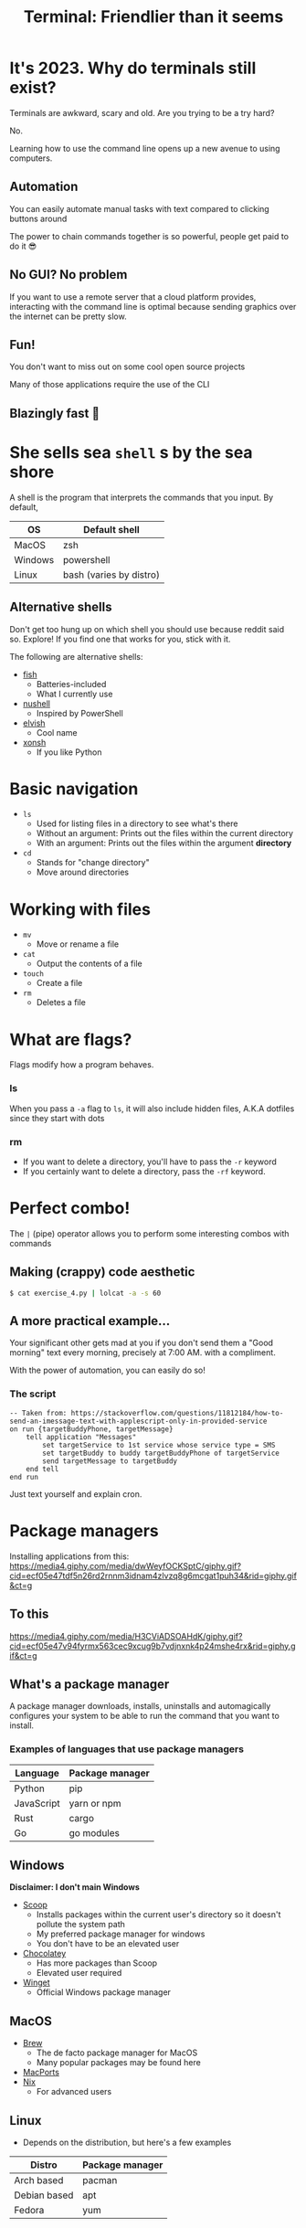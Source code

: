 :REVEAL_PROPERTIES:
#+REVEAL_ROOT: https://cdn.jsdelivr.net/npm/reveal.js
#+REVEAL_REVEAL_JS_VERSION: 4
#+REVEAL_PLUGINS: (notes highlight zoom)
#+REVEAL_THEME: dracula
:END:
#+OPTIONS: toc:nil num:nil timestamp:nil author:nil
#+author: Luis Gascon
#+title: Terminal: Friendlier than it seems

* It's 2023. Why do terminals still exist?
Terminals are awkward, scary and old. Are you trying to be a try hard?
#+ATTR_REVEAL: :frag (appear)
No.
#+ATTR_REVEAL: :frag (appear)
Learning how to use the command line opens up a new avenue to using computers.
** Automation
You can easily automate manual tasks with text compared to clicking buttons around

The power to chain commands together is so powerful, people get paid to do it 😎
** No GUI? No problem
If you want to use a remote server that a cloud platform provides, interacting with the command line is optimal because sending graphics over the internet can be pretty slow.
** Fun!
You don't want to miss out on some cool open source projects

Many of those applications require the use of the CLI
** Blazingly fast 🚀
[[https://media.giphy.com/media/W4vfMnAXKePK0GptGJ/giphy.gif]]
* She sells sea =shell= s by the sea shore
A shell is the program that interprets the commands that you input.
By default,
| OS      | Default shell           |
|---------+-------------------------|
| MacOS   | zsh                     |
| Windows | powershell              |
| Linux   | bash (varies by distro) |
** Alternative shells
#+BEGIN_NOTES
Don't get too hung up on which shell you should use because reddit said so. Explore!
If you find one that works for you, stick with it.
#+END_NOTES
The following are alternative shells:
- [[https://fishshell.com][fish]]
  + Batteries-included
  + What I currently use
- [[https://www.nushell.sh][nushell]]
  + Inspired by PowerShell
- [[https://elv.sh][elvish]]
  + Cool name
- [[https://xon.sh/contents.html][xonsh]]
  + If you like Python
* Basic navigation
+ =ls=
  - Used for listing files in a directory to see what's there
  - Without an argument: Prints out the files within the current directory
  - With an argument: Prints out the files within the argument *directory*
+ =cd=
  - Stands for "change directory"
  - Move around directories
* Working with files
+ =mv=
  - Move or rename a file
+ =cat=
  - Output the contents of a file
+ =touch=
  - Create a file
+ =rm=
  - Deletes a file
* What are flags?
Flags modify how a program behaves.
*** ls
When you pass a =-a= flag to =ls=, it will also include hidden files, A.K.A dotfiles since they start with dots

#+ATTR_HTML: :width 46% :align left
[[./img/ls.png]]
#+ATTR_HTML: :width 46% :align right
[[./img/lsa.png]]
*** rm
- If you want to delete a directory, you'll have to pass the ~-r~ keyword
- If you certainly want to delete a directory, pass the ~-rf~ keyword.
* Perfect combo!
The ~|~ (pipe) operator allows you to perform some interesting combos with commands

** Making (crappy) code aesthetic
src_bash[:exports code]{$ cat exercise_4.py | lolcat -a -s 60}
[[./img/cat.gif]]
** A more practical example...
Your significant other gets mad at you if you don't send them a "Good morning" text every morning, precisely at 7:00 AM. with a compliment.

With the power of automation, you can easily do so!
*** The script
#+begin_src applescript
-- Taken from: https://stackoverflow.com/questions/11812184/how-to-send-an-imessage-text-with-applescript-only-in-provided-service
on run {targetBuddyPhone, targetMessage}
    tell application "Messages"
        set targetService to 1st service whose service type = SMS
        set targetBuddy to buddy targetBuddyPhone of targetService
        send targetMessage to targetBuddy
    end tell
end run
#+end_src
#+begin_notes
Just text yourself and explain cron.
#+end_notes
* Package managers
Installing applications from this:
[[https://media4.giphy.com/media/dwWeyfOCKSptC/giphy.gif?cid=ecf05e47tdf5n26rd2rnnm3idnam4zlvzq8g6mcgat1puh34&rid=giphy.gif&ct=g]]
** To this
[[https://media4.giphy.com/media/H3CViADSOAHdK/giphy.gif?cid=ecf05e47v94fyrmx563cec9xcug9b7vdjnxnk4p24mshe4rx&rid=giphy.gif&ct=g]]

** What's a package manager
A package manager downloads, installs, uninstalls and automagically configures your system to be able to run the command that you want to install.

*** Examples of languages that use package managers
| Language   | Package manager |
|------------+-----------------|
| Python     | pip             |
| JavaScript | yarn or npm     |
| Rust       | cargo           |
| Go         | go modules      |

** Windows
*Disclaimer: I don't main Windows*
#+REVEAL_HTML: <img src="https://img.devrant.com/devrant/rant/r_2781928_u71s1.jpg" class="r-stretch">
#+reveal: split
- [[https://scoop.sh/][Scoop]]
  + Installs packages within the current user's directory so it doesn't pollute the system path
  + My preferred package manager for windows
  + You don't have to be an elevated user
- [[https://chocolatey.org/][Chocolatey]]
  + Has more packages than Scoop
  + Elevated user required
- [[https://github.com/microsoft/winget-cli][Winget]]
  + Official Windows package manager
** MacOS
- [[https://brew.sh][Brew]]
  + The de facto package manager for MacOS
  + Many popular packages may be found here
- [[https://www.macports.org][MacPorts]]
- [[https://nixos.org/download.html#nix-install-macos][Nix]]
  + For advanced users
** Linux
- Depends on the distribution, but here's a few examples
| Distro       | Package manager |
|--------------+-----------------|
| Arch based   | pacman          |
| Debian based | apt             |
| Fedora       | yum             |

* How to make the terminal more /aesthetic/ and /awesome/
CLI applications are highly configurable to suit your needs.
#+reveal: split
*Warning: The rabbit hole of customization is a deep one*
[[https://media.giphy.com/media/1SNtscG1Jiz9injngv/giphy-downsized-large.gif]]
** Alternatives to common commands
#+begin_notes
Before I turn this club into the Rust fan club, there has been a trend of rustifying existing commands.
The following commands are all written in Rust.
#+end_notes
*** [[https://github.com/sharkdp/fd][fd]]
+ An alternative to the find command.
+ Easier syntax compared to ~find~
*** [[https://github.com/BurntSushi/ripgrep][rg]]
+ Stands for rip grep, which looks for patterns within files, similar to grep, but better
+ Can respect =.gitignore= rules
*** [[https://github.com/curlyLasagna/Terminal_Workshop][exa]]
+ A modern ~ls~
+ Colors files and directories by default
** ~cd~ at the speed of your thoughts
Using ~cd~ to go to places takes too long 😫
#+ATTR_REVEAL: :frag (appear)
I introduce...
#+ATTR_REVEAL: :frag (appear)
[[https://github.com/agkozak/zsh-z][z]]
#+begin_notes
Go to your terminal and run z to show the potential of z
#+end_notes
** Custom Prompts
- [[https://starship.rs][Starship]]
  + Provides convenient information depending on the context of your current directory
    [[./img/starship.png]]
  + Java = 💩
    #+begin_notes
    I uninroncally enjoy using Java for assignments. It's not really poop but I like to meme
    #+end_notes
** An alternative terminal emulator
Default terminal emulators can get the job done but there are free alternatives that can enhance the terminal experience.

Some terminal emulators are cross-platform, which is nice if you want to keep the same configuration across different systems.
*** Windows
If you haven't upgraded to Windows 11, then the [[https://apps.microsoft.com/store/detail/windows-terminal/9N0DX20HK701][Windows Terminal]] is amazing.
- Tab and window splitting out of the box for multi tasking
- GPU accelerated
- Easily switch between WSL2 and PowerShell
- Intuitive configuration
*** MacOS
#+begin_notes
Open tabs and split panes
Also change the layout of splits
#+end_notes
My daily driver at the moment is [[https://sw.kovidgoyal.net/kitty/][kitty]]. I love it for the following reasons:
- GPU accelerated
- Built-in tabs and splits
- Ligature and emoji support
[[https://iterm2.com][iTerm2]] and [[https://www.warp.dev][warp]] are also great alternatives
*** Linux
Notable ones that I've used in the past
- [[https://github.com/alacritty/alacritty][Alacritty]]
- [[https://wezfurlong.org/wezterm/#:~:text=WezTerm%20is%20a%20powerful%20cross,Download][WezTerm]]
** Text editors
- [[https://neovim.io][Neovim]]
- [[https://helix-editor.com][Helix]]
- [[https://www.gnu.org/software/emacs/][Emacs]]
#+begin_notes
Open each editor to some code
Graphical Emacs is a much better experience, but I just wanted to give it a shout out since it's my favorite IDE.
#+end_notes
** Checkout [[https://www.reddit.com/r/unixporn/][r/unixporn]] for inspirations
#+REVEAL_HTML: <img src="https://i.redd.it/8vjdgeh6auqa1.png" class="r-stretch">
* Trivia
[[https://media.giphy.com/media/pOqNYYn0r7rlFyL3LJ/giphy.gif]]
** Where did I save it?
After toiling away for days, you finish your data structures assignment 1 hour before it's due. You close the hundred of tabs that you used to research for the solution. You admire your elegant recursive solution. You save all your files and you close your editor. You happily go to blackboard to upload the files but it's not at the usual spot.

*** What do you do?
a. Manually look through your files one by one with ~cat~.
b. Use either ~fd~ or ~find~ command.
c.  Ask ChatGPT to redo the assignment for you.
d. Call it a day because GPA doesn't matter.
** Getting ready for class
On the first day of your programming class, your professor asks you to install Java but they make you remotely log in to a Debian Linux server on campus and it doesn't have a GUI. What command do you enter?
a. src_bash[:exports code]{scoop install java}
b. src_bash[:exports code]{apt install java}
c. src_bash[:exports code]{brew install java}
d. src_bash[:exports code]{pacman -Syu java}
